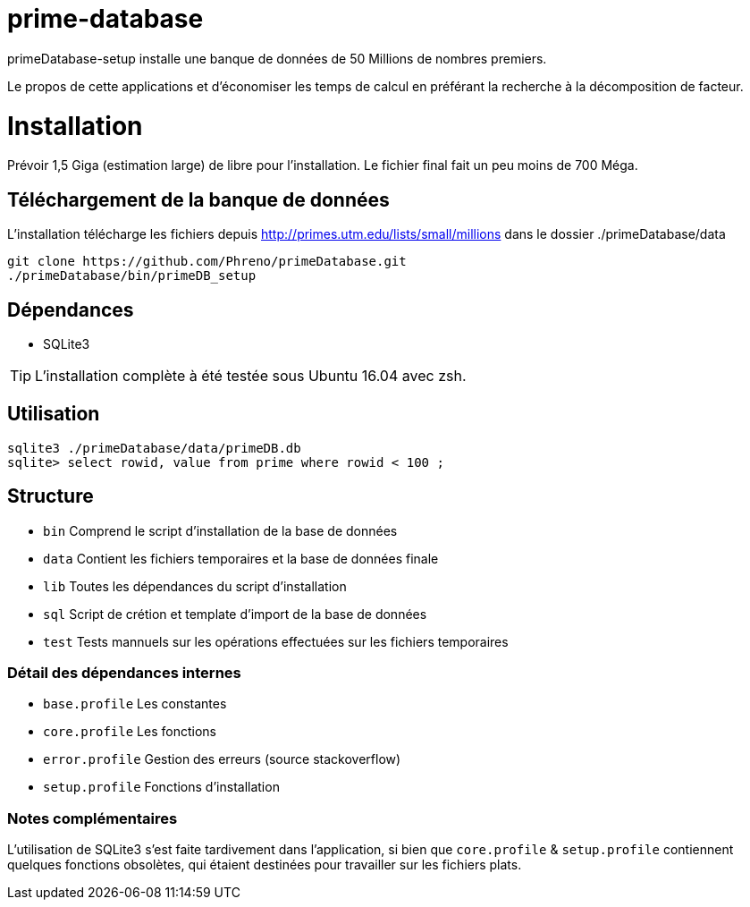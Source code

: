 # prime-database

primeDatabase-setup installe une banque de données de 50 Millions de nombres premiers.

Le propos de cette applications et d'économiser les temps de calcul en préférant la recherche à la décomposition de facteur.

# Installation

Prévoir 1,5 Giga (estimation large) de libre pour l'installation. Le fichier final fait un peu moins de 700 Méga.

## Téléchargement de la banque de données

L'installation télécharge les fichiers depuis http://primes.utm.edu/lists/small/millions dans le dossier ./primeDatabase/data

  git clone https://github.com/Phreno/primeDatabase.git
  ./primeDatabase/bin/primeDB_setup

## Dépendances

- SQLite3

TIP: L'installation complète à été testée sous Ubuntu 16.04 avec zsh.

## Utilisation

  sqlite3 ./primeDatabase/data/primeDB.db
  sqlite> select rowid, value from prime where rowid < 100 ;

## Structure

- `bin` Comprend le script d'installation de la base de données
- `data` Contient les fichiers temporaires et la base de données finale
- `lib` Toutes les dépendances du script d'installation
- `sql` Script de crétion et template d'import de la base de données
- `test` Tests mannuels sur les opérations effectuées sur les fichiers temporaires

### Détail des dépendances internes

- `base.profile` Les constantes
- `core.profile` Les fonctions
- `error.profile` Gestion des erreurs (source stackoverflow)
- `setup.profile` Fonctions d'installation

### Notes complémentaires

L'utilisation de SQLite3 s'est faite tardivement dans l'application, si bien que `core.profile` & `setup.profile` contiennent
quelques fonctions obsolètes, qui étaient destinées pour travailler sur les fichiers plats.
